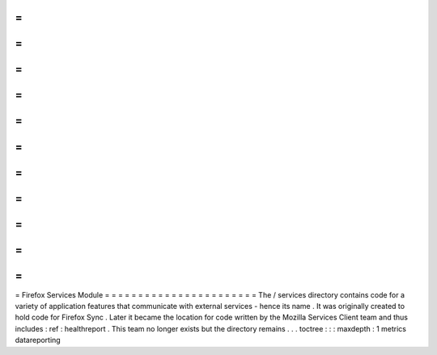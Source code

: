 =
=
=
=
=
=
=
=
=
=
=
=
=
=
=
=
=
=
=
=
=
=
=
Firefox
Services
Module
=
=
=
=
=
=
=
=
=
=
=
=
=
=
=
=
=
=
=
=
=
=
=
The
/
services
directory
contains
code
for
a
variety
of
application
features
that
communicate
with
external
services
-
hence
its
name
.
It
was
originally
created
to
hold
code
for
Firefox
Sync
.
Later
it
became
the
location
for
code
written
by
the
Mozilla
Services
Client
team
and
thus
includes
:
ref
:
healthreport
.
This
team
no
longer
exists
but
the
directory
remains
.
.
.
toctree
:
:
:
maxdepth
:
1
metrics
datareporting
